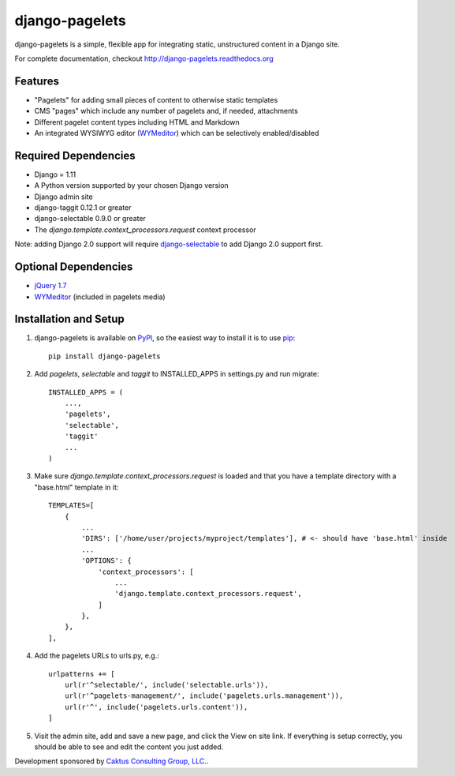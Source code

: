 django-pagelets
===============

django-pagelets is a simple, flexible app for integrating static, unstructured content in a Django site.

For complete documentation, checkout `<http://django-pagelets.readthedocs.org>`_

Features
--------

- "Pagelets" for adding small pieces of content to otherwise static templates
- CMS "pages" which include any number of pagelets and, if needed, attachments
- Different pagelet content types including HTML and Markdown
- An integrated WYSIWYG editor (`WYMeditor <http://www.wymeditor.org/>`_) which can be selectively enabled/disabled

Required Dependencies
---------------------

- Django = 1.11
- A Python version supported by your chosen Django version
- Django admin site
- django-taggit 0.12.1 or greater
- django-selectable 0.9.0 or greater
- The `django.template.context_processors.request` context processor

Note: adding Django 2.0 support will require
`django-selectable <http://django-selectable.readthedocs.io/en/latest/>`_
to add Django 2.0 support first.

Optional Dependencies
---------------------

- `jQuery 1.7 <http://jquery.com>`_
- `WYMeditor <http://www.wymeditor.org/>`_ (included in pagelets media)

Installation and Setup
----------------------

#. django-pagelets is available on `PyPI <http://pypi.python.org/pypi/django-pagelets>`_, so the easiest way to install it is to use `pip <http://pip.openplans.org/>`_::

    pip install django-pagelets

#. Add `pagelets`, `selectable` and `taggit` to INSTALLED_APPS in settings.py and run migrate::

        INSTALLED_APPS = (
            ...,
            'pagelets',
            'selectable',
            'taggit'
            ...
        )

#. Make sure `django.template.context_processors.request` is loaded and that you have a template
   directory with a "base.html" template in it::


     TEMPLATES=[
         {
             ...
             'DIRS': ['/home/user/projects/myproject/templates'], # <- should have 'base.html' inside
             ...
             'OPTIONS': {
                 'context_processors': [
                     ...
                     'django.template.context_processors.request',
                 ]
             },
         },
     ],

#. Add the pagelets URLs to urls.py, e.g.::

    urlpatterns += [
        url(r'^selectable/', include('selectable.urls')),
        url(r'^pagelets-management/', include('pagelets.urls.management')),
        url(r'^', include('pagelets.urls.content')),
    ]

#. Visit the admin site, add and save a new page, and click the View on site link.  If everything is setup correctly, you should be able to see and edit the content you just added.


Development sponsored by `Caktus Consulting Group, LLC.
<http://www.caktusgroup.com/services>`_.
